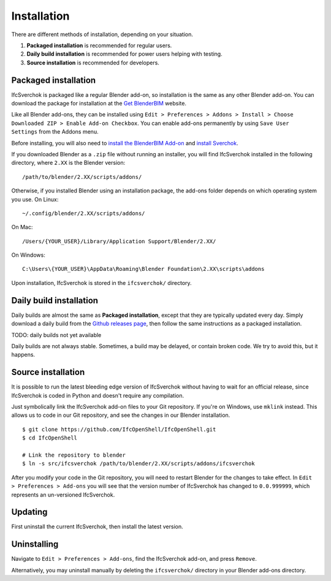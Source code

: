 Installation
============

There are different methods of installation, depending on your situation.

1. **Packaged installation** is recommended for regular users.
2. **Daily build installation** is recommended for power users helping with testing.
3. **Source installation** is recommended for developers.

Packaged installation
---------------------

IfcSverchok is packaged like a regular Blender add-on, so installation is the
same as any other Blender add-on. You can download the package for installation
at the `Get BlenderBIM <https://blenderbim.org/download.html>`__ website.

Like all Blender add-ons, they can be installed using ``Edit > Preferences >
Addons > Install > Choose Downloaded ZIP > Enable Add-on Checkbox``. You can
enable add-ons permanently by using ``Save User Settings`` from the Addons menu.

Before installing, you will also need to `install the BlenderBIM Add-on
<../blenderbim/installation>`__ and `install Sverchok
<https://github.com/nortikin/sverchok#installation>`__.

If you downloaded Blender as a ``.zip`` file without running an installer, you
will find IfcSverchok installed in the following directory, where ``2.XX`` is
the Blender version:
::

    /path/to/blender/2.XX/scripts/addons/

Otherwise, if you installed Blender using an installation package, the add-ons
folder depends on which operating system you use. On Linux:
::

    ~/.config/blender/2.XX/scripts/addons/

On Mac:
::

    /Users/{YOUR_USER}/Library/Application Support/Blender/2.XX/

On Windows:
::

    C:\Users\{YOUR_USER}\AppData\Roaming\Blender Foundation\2.XX\scripts\addons

Upon installation, IfcSverchok is stored in the ``ifcsverchok/`` directory.

Daily build installation
------------------------

Daily builds are almost the same as **Packaged installation**, except that they
are typically updated every day. Simply download a daily build from the `Github
releases page <https://github.com/IfcOpenShell/IfcOpenShell/releases>`__, then
follow the same instructions as a packaged installation.

TODO: daily builds not yet available

Daily builds are not always stable. Sometimes, a build may be delayed, or
contain broken code. We try to avoid this, but it happens.

Source installation
-------------------

It is possible to run the latest bleeding edge version of IfcSverchok without
having to wait for an official release, since IfcSverchok is coded in Python and
doesn't require any compilation.

Just symbolically link the IfcSverchok add-on files to your Git repository. If
you're on Windows, use ``mklink`` instead. This allows us to code in our Git
repository, and see the changes in our Blender installation.

::

    $ git clone https://github.com/IfcOpenShell/IfcOpenShell.git
    $ cd IfcOpenShell

    # Link the repository to blender
    $ ln -s src/ifcsverchok /path/to/blender/2.XX/scripts/addons/ifcsverchok

After you modify your code in the Git repository, you will need to restart
Blender for the changes to take effect. In ``Edit > Preferences > Add-ons`` you
will see that the version number of IfcSverchok has changed to ``0.0.999999``,
which represents an un-versioned IfcSverchok.

Updating
--------

First uninstall the current IfcSverchok, then install the latest version.

Uninstalling
------------

Navigate to ``Edit > Preferences > Add-ons``, find the IfcSverchok add-on, and
press ``Remove``.

Alternatively, you may uninstall manually by deleting the ``ifcsverchok/``
directory in your Blender add-ons directory.
